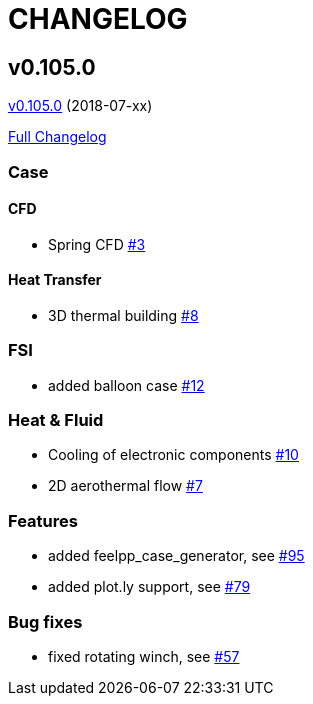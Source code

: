 // -*- mode: adoc -*-
= CHANGELOG

:toc: left
:toc-title: Releases
:toclevels: 2
:uri-issue: https://github.com/feelpp/toolbox/issues
:uri-pull: https://github.com/feelpp/toolbox/pull

[[v0.105.0-2018-07-xx]]
== v0.105.0
https://github.com/feelpp/toolbox/tree/v0.105.0[v0.105.0] (2018-07-xx)

https://github.com/feelpp/toolbox/compare/v0.104.0...v0.105.0[Full Changelog]

=== Case

==== CFD

* Spring CFD {uri-issue}/3[#3]

==== Heat Transfer

* 3D thermal building {uri-issue}/8[#8]

=== FSI

* added balloon case {uri-issue}/12[#12]

=== Heat & Fluid

* Cooling of electronic components {uri-issue}/10[#10]
* 2D aerothermal flow {uri-issue}/7[#7]


=== Features


* added feelpp_case_generator, see {uri-issue}/95[#95]
* added plot.ly support, see {uri-issue}/79[#79]

=== Bug fixes

* fixed rotating winch, see {uri-issue}/57[#57]
